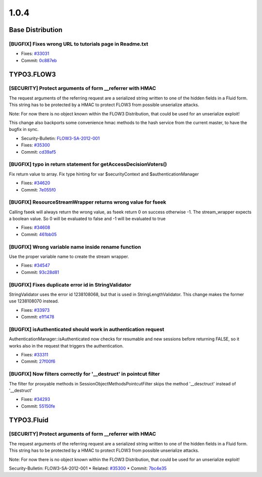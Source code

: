 ====================
1.0.4
====================

~~~~~~~~~~~~~~~~~~~~~~~~~~~~~~~~~~~~~~~~
Base Distribution
~~~~~~~~~~~~~~~~~~~~~~~~~~~~~~~~~~~~~~~~

[BUGFIX] Fixes wrong URL to tutorials page in Readme.txt
-----------------------------------------------------------------------------------------

* Fixes: `#33031 <http://forge.typo3.org/issues/33031>`_
* Commit: `0c887eb <http://git.typo3.org/FLOW3/Distributions/Base.git?a=commit;h=0c887eb0e02343c7b90e512411ab2adbc4a5f760>`_

~~~~~~~~~~~~~~~~~~~~~~~~~~~~~~~~~~~~~~~~
TYPO3.FLOW3
~~~~~~~~~~~~~~~~~~~~~~~~~~~~~~~~~~~~~~~~

[SECURITY] Protect arguments of form __referrer with HMAC
-----------------------------------------------------------------------------------------

The request arguments of the referring request are
a serialized string written to one of the hidden
fields in a Fluid form. This string has to be protected
by a HMAC to protect FLOW3 from possible unserialize
attacks.

Note: For now there is no object known within the FLOW3
Distribution, that could be used for an unserialize
exploit!

This change also backports some convenience hmac methods
to the hash service from the current master, to have the
bugfix in sync.

* Security-Bulletin: `FLOW3-SA-2012-001 <http://typo3.org/teams/security/security-bulletins/flow3/flow3-sa-2012-001/>`_
* Fixes: `#35300 <http://forge.typo3.org/issues/35300>`_
* Commit: `cd39af5 <http://git.typo3.org/FLOW3/Packages/TYPO3.FLOW3.git?a=commit;h=cd39af5dddd1695b499ca038c5add38d46436e4c>`_

[BUGFIX] typo in return statement for getAccessDecisionVoters()
-----------------------------------------------------------------------------------------

Fix return value to array.
Fix type hinting for var $securityContext and $authenticationManager

* Fixes: `#34620 <http://forge.typo3.org/issues/34620>`_
* Commit: `7e055f0 <http://git.typo3.org/FLOW3/Packages/TYPO3.FLOW3.git?a=commit;h=7e055f0b2c7e2d0f92992afd0c97007b50ef4aac>`_

[BUGFIX] ResourceStreamWrapper returns wrong value for fseek
-----------------------------------------------------------------------------------------

Calling fseek will always return the wrong value, as fseek
return 0 on success otherwise -1.
The stream_wrapper expects a boolean value. So 0 will be
evaluated to false and -1 will be evaluated to true

* Fixes: `#34608 <http://forge.typo3.org/issues/34608>`_
* Commit: `461bb05 <http://git.typo3.org/FLOW3/Packages/TYPO3.FLOW3.git?a=commit;h=461bb056be2d6855aa3def46b4dcbe18fca28cd7>`_

[BUGFIX] Wrong variable name inside rename function
-----------------------------------------------------------------------------------------

Use the proper variable name to create the stream wrapper.

* Fixes: `#34547 <http://forge.typo3.org/issues/34547>`_
* Commit: `93c28d81 <http://git.typo3.org/FLOW3/Packages/TYPO3.FLOW3.git?a=commit;h=93c28d81df8721ae1facc8d720dbc7c0a4048d5e>`_

[BUGFIX] Fixes duplicate error id in StringValidator
-----------------------------------------------------------------------------------------

StringValidator uses the error id 1238108068, but that is
used in StringLengthValidator. This change makes the former
use 1238108070 instead.

* Fixes: `#33973 <http://forge.typo3.org/issues/33973>`_
* Commit: `e1f1478 <http://git.typo3.org/FLOW3/Packages/TYPO3.FLOW3.git?a=commit;h=e1f1478eba905740584e9990a68cbf6b7d4c0b4c>`_

[BUGFIX] isAuthenticated should work in authentication request
-----------------------------------------------------------------------------------------

AuthenticationManager::isAuthenticated now checks for resumable
and new sessions before returning FALSE, so it works also in the
request that triggers the authentication.

* Fixes: `#33311 <http://forge.typo3.org/issues/33311>`_
* Commit: `27f00f6 <http://git.typo3.org/FLOW3/Packages/TYPO3.FLOW3.git?a=commit;h=27f00f62768c2b322e87d815e5bef9f5bd2bb2ea>`_

[BUGFIX] Now filters correctly for '__destruct' in pointcut filter
-----------------------------------------------------------------------------------------

The filter for proxyable methods in SessionObjectMethodsPointcutFilter skips
the method '__desctruct' instead of '__destruct'

* Fixes: `#34293 <http://forge.typo3.org/issues/34293>`_
* Commit: `55150fe <http://git.typo3.org/FLOW3/Packages/TYPO3.FLOW3.git?a=commit;h=55150fe526b60d0200b6afd40731b8c36cef1bc4>`_

~~~~~~~~~~~~~~~~~~~~~~~~~~~~~~~~~~~~~~~~
TYPO3.Fluid
~~~~~~~~~~~~~~~~~~~~~~~~~~~~~~~~~~~~~~~~

[SECURITY] Protect arguments of form __referrer with HMAC
-----------------------------------------------------------------------------------------

The request arguments of the referring request are
a serialized string written to one of the hidden
fields in a Fluid form. This string has to be protected
by a HMAC to protect FLOW3 from possible unserialize
attacks.

Note: For now there is no object known within the FLOW3
Distribution, that could be used for an unserialize
exploit!

Security-Bulletin: FLOW3-SA-2012-001
* Related: `#35300 <http://forge.typo3.org/issues/35300>`_
* Commit: `7bc4e35 <http://git.typo3.org/FLOW3/Packages/TYPO3.Fluid.git?a=commit;h=7bc4e35752779bab0c51fc82387088d9217277ba>`_

